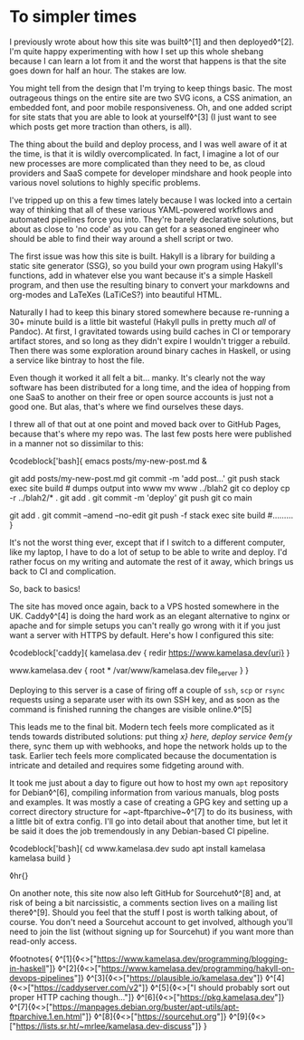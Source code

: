 * To simpler times

:PROPERTIES:
:CREATED: [2021-01-30]
:PUBLISHED: t
:CATEGORY: programming
:END:

I previously wrote about how this site was built◊^[1] and then deployed◊^[2]. I'm quite happy experimenting with how I set up this whole shebang because I can learn a lot from it and the worst that happens is that the site goes down for half an hour. The stakes are low.

You might tell from the design that I'm trying to keep things basic. The most outrageous things on the entire site are two SVG icons, a CSS animation, an embedded font, and poor mobile responsiveness. Oh, and one added script for site stats that you are able to look at yourself◊^[3] (I just want to see which posts get more traction than others, is all).

The thing about the build and deploy process, and I was well aware of it at the time, is that it is wildly overcomplicated. In fact, I imagine a lot of our new processes are more complicated than they need to be, as cloud providers and SaaS compete for developer mindshare and hook people into various novel solutions to highly specific problems.

I've tripped up on this a few times lately because I was locked into a certain way of thinking that all of these various YAML-powered workflows and automated pipelines force you into. They're barely declarative solutions, but about as close to 'no code' as you can get for a seasoned engineer who should be able to find their way around a shell script or two.

The first issue was how this site is built. Hakyll is a library for building a static site generator (SSG), so you build your own program using Hakyll's functions, add in whatever else you want because it's a simple Haskell program, and then use the resulting binary to convert your markdowns and org-modes and LaTeXes (LaTiCeS?) into beautiful HTML.

Naturally I had to keep this binary stored somewhere because re-running a 30+ minute build is a little bit wasteful (Hakyll pulls in pretty much /all/ of Pandoc). At first, I gravitated towards using build caches in CI or temporary artifact stores, and so long as they didn't expire I wouldn't trigger a rebuild. Then there was some exploration around binary caches in Haskell, or using a service like bintray to host the file.

Even though it worked it all felt a bit... manky. It's clearly not the way software has been distributed for a long time, and the idea of hopping from one SaaS to another on their free or open source accounts is just not a good one. But alas, that's where we find ourselves these days.

I threw all of that out at one point and moved back over to GitHub Pages, because that's where my repo was. The last few posts here were published in a manner not so dissimilar to this:

◊codeblock['bash]{
  emacs posts/my-new-post.md &
  # write the damn post
  git add posts/my-new-post.md
  git commit -m 'add post...'
  git push
  stack exec site build # dumps output into www
  mv www ../blah2
  git co deploy
  cp -r ../blah2/* .
  git add .
  git commit -m 'deploy'
  git push
  git co main
  # find typo
  git add .
  git commit --amend --no-edit
  git push -f
  stack exec site build
  #.........
}

It's not the worst thing ever, except that if I switch to a different computer, like my laptop, I have to do a lot of setup to be able to write and deploy. I'd rather focus on my writing and automate the rest of it away, which brings us back to CI and complication.

So, back to basics!

The site has moved once again, back to a VPS hosted somewhere in the UK. Caddy◊^[4] is doing the hard work as an elegant alternative to nginx or apache and for simple setups you can't really go wrong with it if you just want a server with HTTPS by default. Here's how I configured this site:

◊codeblock['caddy]{
  kamelasa.dev {
    redir https://www.kamelasa.dev{uri}
  }

  www.kamelasa.dev {
    root * /var/www/kamelasa.dev
    file_server
  }
}

Deploying to this server is a case of firing off a couple of ~ssh~, ~scp~ or ~rsync~ requests using a separate user with its own SSH key, and as soon as the command is finished running the changes are visible online.◊^[5]

This leads me to the final bit. Modern tech feels more complicated as it tends towards distributed solutions: put thing /x} here, deploy service ◊em{y/ there, sync them up with webhooks, and hope the network holds up to the task. Earlier tech feels more complicated because the documentation is intricate and detailed and requires some fidgeting around with.

It took me just about a day to figure out how to host my own ~apt~ repository for Debian◊^[6], compiling information from various manuals, blog posts and examples. It was mostly a case of creating a GPG key and setting up a correct directory structure for ~apt-ftparchive~◊^[7] to do its business, with a little bit of extra config. I'll go into detail about that another time, but let it be said it does the job tremendously in any Debian-based CI pipeline.

◊codeblock['bash]{
cd www.kamelasa.dev
sudo apt install kamelasa
kamelasa build
}

◊hr{}

On another note, this site now also left GitHub for Sourcehut◊^[8] and, at risk of being a bit narcissistic, a comments section lives on a mailing list there◊^[9]. Should you feel that the stuff I post is worth talking about, of course. You don't need a Sourcehut account to get involved, although you'll need to join the list (without signing up for Sourcehut) if you want more than read-only access.

◊footnotes{
  ◊^[1]{◊<>["https://www.kamelasa.dev/programming/blogging-in-haskell"]}
  ◊^[2]{◊<>["https://www.kamelasa.dev/programming/hakyll-on-devops-pipelines"]}
  ◊^[3]{◊<>["https://plausible.io/kamelasa.dev"]}
  ◊^[4]{◊<>["https://caddyserver.com/v2"]}
  ◊^[5]{◊<>["I should probably sort out proper HTTP caching though..."]}
  ◊^[6]{◊<>["https://pkg.kamelasa.dev"]}
  ◊^[7]{◊<>["https://manpages.debian.org/buster/apt-utils/apt-ftparchive.1.en.html"]}
  ◊^[8]{◊<>["https://sourcehut.org"]}
  ◊^[9]{◊<>["https://lists.sr.ht/~mrlee/kamelasa.dev-discuss"]}
}
